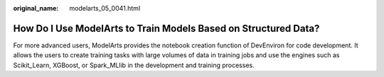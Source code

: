 :original_name: modelarts_05_0041.html

.. _modelarts_05_0041:

How Do I Use ModelArts to Train Models Based on Structured Data?
================================================================

For more advanced users, ModelArts provides the notebook creation function of DevEnviron for code development. It allows the users to create training tasks with large volumes of data in training jobs and use the engines such as Scikit_Learn, XGBoost, or Spark_MLlib in the development and training processes.
